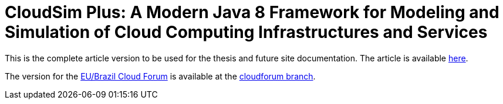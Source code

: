 = CloudSim Plus: A Modern Java 8 Framework for Modeling and Simulation of Cloud Computing Infrastructures and Services
:homepage: http://cloudsimplus.org

This is the complete article version to be used for the thesis and future site documentation.
The article is available link:index.adoc[here].

The version for the http://eubrasilcloudforum.eu[EU/Brazil Cloud Forum] is available at the link:https://github.com/manoelcampos/cloudsim-plus-cloudforum/tree/cloudforum[cloudforum branch].
